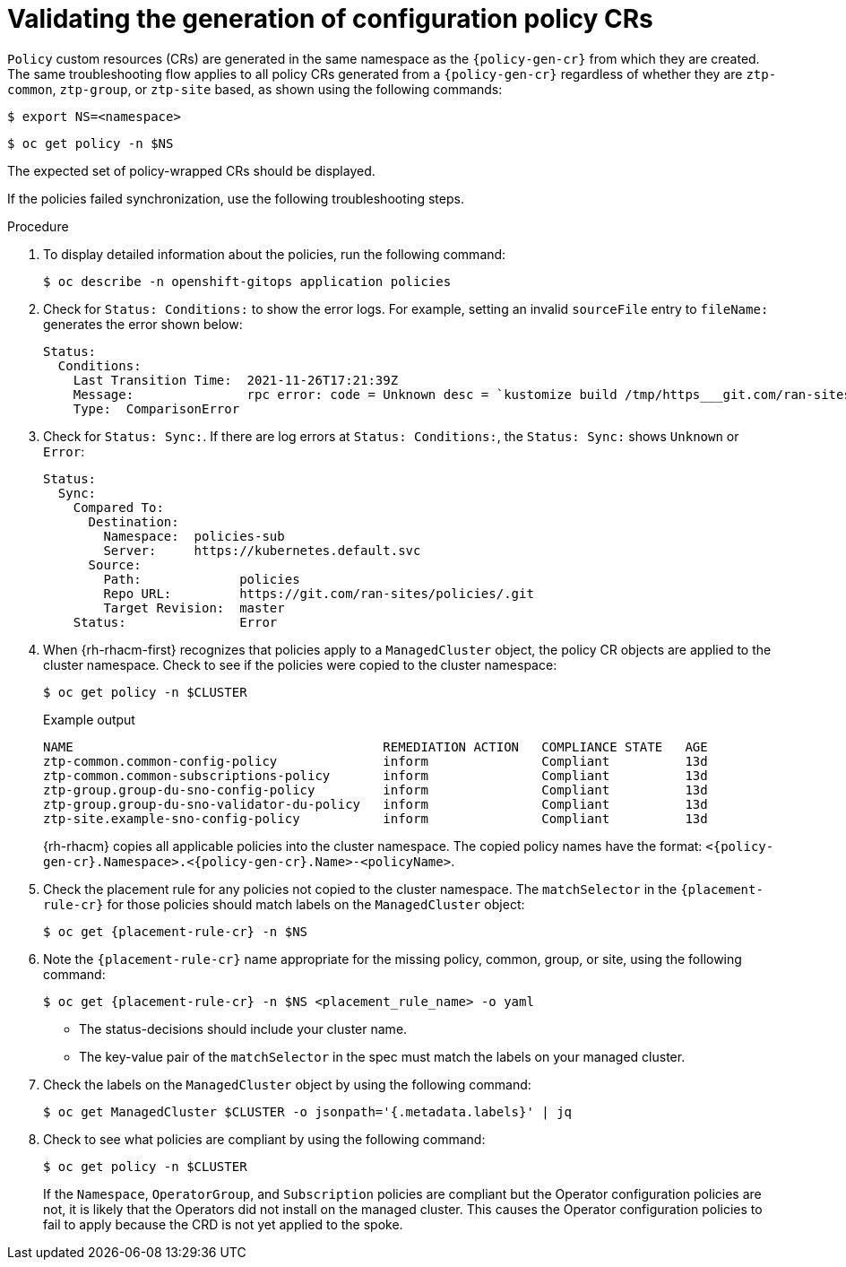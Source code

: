 // Module included in the following assemblies:
//
// * scalability_and_performance/ztp_far_edge/ztp-configuring-managed-clusters-policies.adoc

:_mod-docs-content-type: PROCEDURE
[id="ztp-validating-the-generation-of-configuration-policy-crs_{context}"]
= Validating the generation of configuration policy CRs

`Policy` custom resources (CRs) are generated in the same namespace as the `{policy-gen-cr}` from which they are created. The same troubleshooting flow applies to all policy CRs generated from a `{policy-gen-cr}` regardless of whether they are `ztp-common`, `ztp-group`, or `ztp-site` based, as shown using the following commands:

[source,terminal]
----
$ export NS=<namespace>
----

[source,terminal]
----
$ oc get policy -n $NS
----

The expected set of policy-wrapped CRs should be displayed.

If the policies failed synchronization, use the following troubleshooting steps.

.Procedure

. To display detailed information about the policies, run the following command:
+
[source,terminal]
----
$ oc describe -n openshift-gitops application policies
----

. Check for `Status: Conditions:` to show the error logs. For example, setting an invalid `sourceFile` entry to `fileName:` generates the error shown below:
+
[source,text]
----
Status:
  Conditions:
    Last Transition Time:  2021-11-26T17:21:39Z
    Message:               rpc error: code = Unknown desc = `kustomize build /tmp/https___git.com/ran-sites/policies/ --enable-alpha-plugins` failed exit status 1: 2021/11/26 17:21:40 Error could not find test.yaml under source-crs/: no such file or directory Error: failure in plugin configured via /tmp/kust-plugin-config-52463179; exit status 1: exit status 1
    Type:  ComparisonError
----

. Check for `Status: Sync:`. If there are log errors at `Status: Conditions:`, the `Status: Sync:` shows `Unknown` or `Error`:
+
[source,text]
----
Status:
  Sync:
    Compared To:
      Destination:
        Namespace:  policies-sub
        Server:     https://kubernetes.default.svc
      Source:
        Path:             policies
        Repo URL:         https://git.com/ran-sites/policies/.git
        Target Revision:  master
    Status:               Error
----

. When {rh-rhacm-first} recognizes that policies apply to a `ManagedCluster` object, the policy CR objects are applied to the cluster namespace. Check to see if the policies were copied to the cluster namespace:
+
[source,terminal]
----
$ oc get policy -n $CLUSTER
----
+
.Example output
+
[source,terminal]
----
NAME                                         REMEDIATION ACTION   COMPLIANCE STATE   AGE
ztp-common.common-config-policy              inform               Compliant          13d
ztp-common.common-subscriptions-policy       inform               Compliant          13d
ztp-group.group-du-sno-config-policy         inform               Compliant          13d
ztp-group.group-du-sno-validator-du-policy   inform               Compliant          13d
ztp-site.example-sno-config-policy           inform               Compliant          13d
----
+
{rh-rhacm} copies all applicable policies into the cluster namespace. The copied policy names have the format: `<{policy-gen-cr}.Namespace>.<{policy-gen-cr}.Name>-<policyName>`.

. Check the placement rule for any policies not copied to the cluster namespace. The `matchSelector` in the `{placement-rule-cr}` for those policies should match labels on the `ManagedCluster` object:
+
[source,terminal,subs="attributes+"]
----
$ oc get {placement-rule-cr} -n $NS
----

. Note the `{placement-rule-cr}` name appropriate for the missing policy, common, group, or site, using the following command:
+
[source,terminal,subs="attributes+"]
----
$ oc get {placement-rule-cr} -n $NS <placement_rule_name> -o yaml
----
+
* The status-decisions should include your cluster name.
* The key-value pair of the `matchSelector` in the spec must match the labels on your managed cluster.

. Check the labels on the `ManagedCluster` object by using the following command:
+
[source,terminal]
----
$ oc get ManagedCluster $CLUSTER -o jsonpath='{.metadata.labels}' | jq
----

. Check to see what policies are compliant by using the following command:
+
[source,terminal]
----
$ oc get policy -n $CLUSTER
----
+
If the `Namespace`, `OperatorGroup`, and `Subscription` policies are compliant but the Operator configuration policies are not, it is likely that the Operators did not install on the managed cluster. This causes the Operator configuration policies to fail to apply because the CRD is not yet applied to the spoke.
